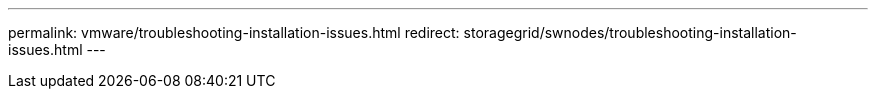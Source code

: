 ---
permalink: vmware/troubleshooting-installation-issues.html
redirect: storagegrid/swnodes/troubleshooting-installation-issues.html
---
